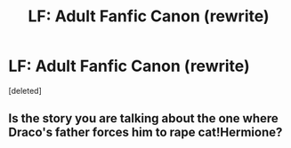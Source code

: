 #+TITLE: LF: Adult Fanfic Canon (rewrite)

* LF: Adult Fanfic Canon (rewrite)
:PROPERTIES:
:Score: 5
:DateUnix: 1468997730.0
:DateShort: 2016-Jul-20
:FlairText: Request
:END:
[deleted]


** Is the story you are talking about the one where Draco's father forces him to rape cat!Hermione?
:PROPERTIES:
:Author: Raalph
:Score: 1
:DateUnix: 1469071586.0
:DateShort: 2016-Jul-21
:END:
